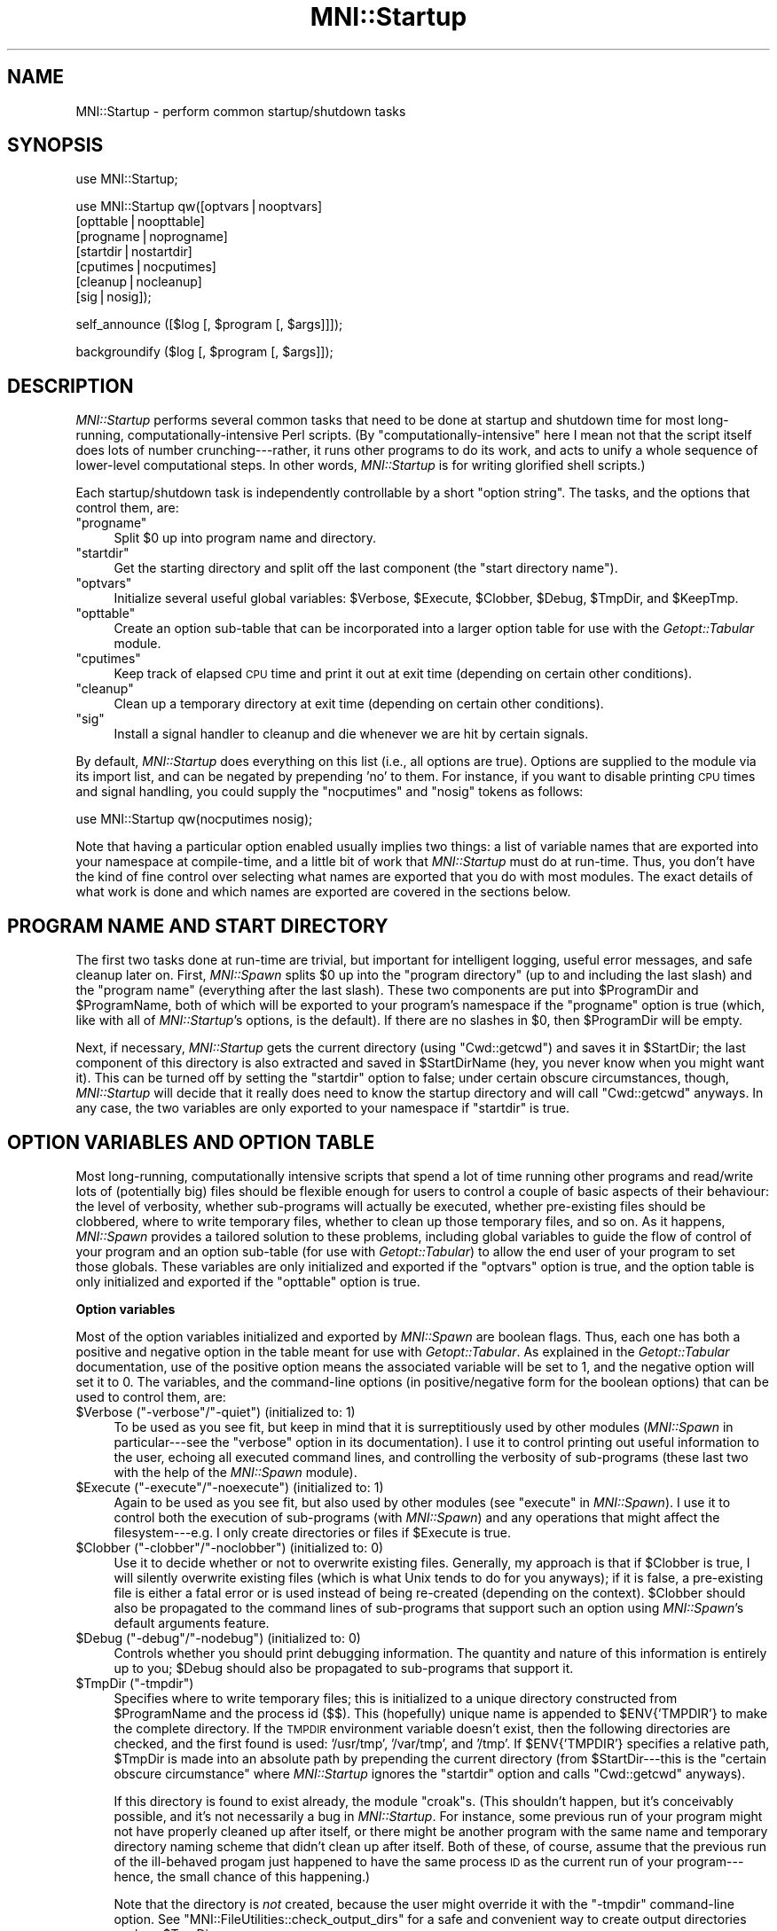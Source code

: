 .\" Automatically generated by Pod::Man v1.37, Pod::Parser v1.14
.\"
.\" Standard preamble:
.\" ========================================================================
.de Sh \" Subsection heading
.br
.if t .Sp
.ne 5
.PP
\fB\\$1\fR
.PP
..
.de Sp \" Vertical space (when we can't use .PP)
.if t .sp .5v
.if n .sp
..
.de Vb \" Begin verbatim text
.ft CW
.nf
.ne \\$1
..
.de Ve \" End verbatim text
.ft R
.fi
..
.\" Set up some character translations and predefined strings.  \*(-- will
.\" give an unbreakable dash, \*(PI will give pi, \*(L" will give a left
.\" double quote, and \*(R" will give a right double quote.  | will give a
.\" real vertical bar.  \*(C+ will give a nicer C++.  Capital omega is used to
.\" do unbreakable dashes and therefore won't be available.  \*(C` and \*(C'
.\" expand to `' in nroff, nothing in troff, for use with C<>.
.tr \(*W-|\(bv\*(Tr
.ds C+ C\v'-.1v'\h'-1p'\s-2+\h'-1p'+\s0\v'.1v'\h'-1p'
.ie n \{\
.    ds -- \(*W-
.    ds PI pi
.    if (\n(.H=4u)&(1m=24u) .ds -- \(*W\h'-12u'\(*W\h'-12u'-\" diablo 10 pitch
.    if (\n(.H=4u)&(1m=20u) .ds -- \(*W\h'-12u'\(*W\h'-8u'-\"  diablo 12 pitch
.    ds L" ""
.    ds R" ""
.    ds C` ""
.    ds C' ""
'br\}
.el\{\
.    ds -- \|\(em\|
.    ds PI \(*p
.    ds L" ``
.    ds R" ''
'br\}
.\"
.\" If the F register is turned on, we'll generate index entries on stderr for
.\" titles (.TH), headers (.SH), subsections (.Sh), items (.Ip), and index
.\" entries marked with X<> in POD.  Of course, you'll have to process the
.\" output yourself in some meaningful fashion.
.if \nF \{\
.    de IX
.    tm Index:\\$1\t\\n%\t"\\$2"
..
.    nr % 0
.    rr F
.\}
.\"
.\" For nroff, turn off justification.  Always turn off hyphenation; it makes
.\" way too many mistakes in technical documents.
.hy 0
.if n .na
.\"
.\" Accent mark definitions (@(#)ms.acc 1.5 88/02/08 SMI; from UCB 4.2).
.\" Fear.  Run.  Save yourself.  No user-serviceable parts.
.    \" fudge factors for nroff and troff
.if n \{\
.    ds #H 0
.    ds #V .8m
.    ds #F .3m
.    ds #[ \f1
.    ds #] \fP
.\}
.if t \{\
.    ds #H ((1u-(\\\\n(.fu%2u))*.13m)
.    ds #V .6m
.    ds #F 0
.    ds #[ \&
.    ds #] \&
.\}
.    \" simple accents for nroff and troff
.if n \{\
.    ds ' \&
.    ds ` \&
.    ds ^ \&
.    ds , \&
.    ds ~ ~
.    ds /
.\}
.if t \{\
.    ds ' \\k:\h'-(\\n(.wu*8/10-\*(#H)'\'\h"|\\n:u"
.    ds ` \\k:\h'-(\\n(.wu*8/10-\*(#H)'\`\h'|\\n:u'
.    ds ^ \\k:\h'-(\\n(.wu*10/11-\*(#H)'^\h'|\\n:u'
.    ds , \\k:\h'-(\\n(.wu*8/10)',\h'|\\n:u'
.    ds ~ \\k:\h'-(\\n(.wu-\*(#H-.1m)'~\h'|\\n:u'
.    ds / \\k:\h'-(\\n(.wu*8/10-\*(#H)'\z\(sl\h'|\\n:u'
.\}
.    \" troff and (daisy-wheel) nroff accents
.ds : \\k:\h'-(\\n(.wu*8/10-\*(#H+.1m+\*(#F)'\v'-\*(#V'\z.\h'.2m+\*(#F'.\h'|\\n:u'\v'\*(#V'
.ds 8 \h'\*(#H'\(*b\h'-\*(#H'
.ds o \\k:\h'-(\\n(.wu+\w'\(de'u-\*(#H)/2u'\v'-.3n'\*(#[\z\(de\v'.3n'\h'|\\n:u'\*(#]
.ds d- \h'\*(#H'\(pd\h'-\w'~'u'\v'-.25m'\f2\(hy\fP\v'.25m'\h'-\*(#H'
.ds D- D\\k:\h'-\w'D'u'\v'-.11m'\z\(hy\v'.11m'\h'|\\n:u'
.ds th \*(#[\v'.3m'\s+1I\s-1\v'-.3m'\h'-(\w'I'u*2/3)'\s-1o\s+1\*(#]
.ds Th \*(#[\s+2I\s-2\h'-\w'I'u*3/5'\v'-.3m'o\v'.3m'\*(#]
.ds ae a\h'-(\w'a'u*4/10)'e
.ds Ae A\h'-(\w'A'u*4/10)'E
.    \" corrections for vroff
.if v .ds ~ \\k:\h'-(\\n(.wu*9/10-\*(#H)'\s-2\u~\d\s+2\h'|\\n:u'
.if v .ds ^ \\k:\h'-(\\n(.wu*10/11-\*(#H)'\v'-.4m'^\v'.4m'\h'|\\n:u'
.    \" for low resolution devices (crt and lpr)
.if \n(.H>23 .if \n(.V>19 \
\{\
.    ds : e
.    ds 8 ss
.    ds o a
.    ds d- d\h'-1'\(ga
.    ds D- D\h'-1'\(hy
.    ds th \o'bp'
.    ds Th \o'LP'
.    ds ae ae
.    ds Ae AE
.\}
.rm #[ #] #H #V #F C
.\" ========================================================================
.\"
.IX Title "MNI::Startup 3"
.TH MNI::Startup 3 "2001-07-11" "perl v5.8.5" "User Contributed Perl Documentation"
.SH "NAME"
MNI::Startup \- perform common startup/shutdown tasks
.SH "SYNOPSIS"
.IX Header "SYNOPSIS"
.Vb 1
\&   use MNI::Startup;
.Ve
.PP
.Vb 7
\&   use MNI::Startup qw([optvars|nooptvars] 
\&                       [opttable|noopttable]
\&                       [progname|noprogname]
\&                       [startdir|nostartdir]
\&                       [cputimes|nocputimes]
\&                       [cleanup|nocleanup]
\&                       [sig|nosig]);
.Ve
.PP
.Vb 1
\&   self_announce ([$log [, $program [, $args]]]);
.Ve
.PP
.Vb 1
\&   backgroundify ($log [, $program [, $args]]);
.Ve
.SH "DESCRIPTION"
.IX Header "DESCRIPTION"
\&\fIMNI::Startup\fR performs several common tasks that need to be done at
startup and shutdown time for most long\-running,
computationally-intensive Perl scripts.  (By \*(L"computationally\-intensive\*(R"
here I mean not that the script itself does lots of number
crunching\-\-\-rather, it runs other programs to do its work, and acts to
unify a whole sequence of lower-level computational steps.  In other
words, \fIMNI::Startup\fR is for writing glorified shell scripts.)
.PP
Each startup/shutdown task is independently controllable by a short
\&\*(L"option string\*(R".  The tasks, and the options that control them, are:
.ie n .IP """progname""" 4
.el .IP "\f(CWprogname\fR" 4
.IX Item "progname"
Split \f(CW$0\fR up into program name and directory.
.ie n .IP """startdir""" 4
.el .IP "\f(CWstartdir\fR" 4
.IX Item "startdir"
Get the starting directory and split off the last component (the
\&\*(L"start directory name\*(R").
.ie n .IP """optvars""" 4
.el .IP "\f(CWoptvars\fR" 4
.IX Item "optvars"
Initialize several useful global variables: \f(CW$Verbose\fR,
\&\f(CW$Execute\fR, \f(CW$Clobber\fR, \f(CW$Debug\fR, \f(CW$TmpDir\fR, and \f(CW$KeepTmp\fR.
.ie n .IP """opttable""" 4
.el .IP "\f(CWopttable\fR" 4
.IX Item "opttable"
Create an option sub-table that can be incorporated into a larger option
table for use with the \fIGetopt::Tabular\fR module.
.ie n .IP """cputimes""" 4
.el .IP "\f(CWcputimes\fR" 4
.IX Item "cputimes"
Keep track of elapsed \s-1CPU\s0 time and print it out at exit time (depending on
certain other conditions).
.ie n .IP """cleanup""" 4
.el .IP "\f(CWcleanup\fR" 4
.IX Item "cleanup"
Clean up a temporary directory at exit time (depending on certain other
conditions).
.ie n .IP """sig""" 4
.el .IP "\f(CWsig\fR" 4
.IX Item "sig"
Install a signal handler to cleanup and die whenever we are hit by
certain signals.
.PP
By default, \fIMNI::Startup\fR does everything on this list (i.e., all
options are true).  Options are supplied to the module via its import
list, and can be negated by prepending \f(CW'no'\fR to them.  For instance,
if you want to disable printing \s-1CPU\s0 times and signal handling, you
could supply the \f(CW\*(C`nocputimes\*(C'\fR and \f(CW\*(C`nosig\*(C'\fR tokens as follows:
.PP
.Vb 1
\&   use MNI::Startup qw(nocputimes nosig);
.Ve
.PP
Note that having a particular option enabled usually implies two things:
a list of variable names that are exported into your namespace at
compile\-time, and a little bit of work that \fIMNI::Startup\fR must do at
run\-time.  Thus, you don't have the kind of fine control over selecting
what names are exported that you do with most modules.  The exact
details of what work is done and which names are exported are covered in
the sections below.
.SH "PROGRAM NAME AND START DIRECTORY"
.IX Header "PROGRAM NAME AND START DIRECTORY"
The first two tasks done at run-time are trivial, but important for
intelligent logging, useful error messages, and safe cleanup later on.
First, \fIMNI::Spawn\fR splits \f(CW$0\fR up into the \*(L"program directory\*(R" (up to
and including the last slash) and the \*(L"program name\*(R" (everything after
the last slash).  These two components are put into \f(CW$ProgramDir\fR and
\&\f(CW$ProgramName\fR, both of which will be exported to your program's
namespace if the \f(CW\*(C`progname\*(C'\fR option is true (which, like with all of
\&\fIMNI::Startup\fR's options, is the default).  If there are no slashes in
\&\f(CW$0\fR, then \f(CW$ProgramDir\fR will be empty.
.PP
Next, if necessary, \fIMNI::Startup\fR gets the current directory (using
\&\f(CW\*(C`Cwd::getcwd\*(C'\fR) and saves it in \f(CW$StartDir\fR; the last component of this
directory is also extracted and saved in \f(CW$StartDirName\fR (hey, you
never know when you might want it).  This can be turned off by setting
the \f(CW\*(C`startdir\*(C'\fR option to false; under certain obscure circumstances,
though, \fIMNI::Startup\fR will decide that it really does need to know the
startup directory and will call \f(CW\*(C`Cwd::getcwd\*(C'\fR anyways.  In any case,
the two variables are only exported to your namespace if \f(CW\*(C`startdir\*(C'\fR is
true.
.SH "OPTION VARIABLES AND OPTION TABLE"
.IX Header "OPTION VARIABLES AND OPTION TABLE"
Most long\-running, computationally intensive scripts that spend a lot of
time running other programs and read/write lots of (potentially big)
files should be flexible enough for users to control a couple of basic
aspects of their behaviour: the level of verbosity, whether sub-programs
will actually be executed, whether pre-existing files should be
clobbered, where to write temporary files, whether to clean up those
temporary files, and so on.  As it happens, \fIMNI::Spawn\fR provides a
tailored solution to these problems, including global variables to guide
the flow of control of your program and an option sub-table (for use
with \fIGetopt::Tabular\fR) to allow the end user of your program to set
those globals.  These variables are only initialized and exported if the
\&\f(CW\*(C`optvars\*(C'\fR option is true, and the option table is only initialized and
exported if the \f(CW\*(C`opttable\*(C'\fR option is true.
.Sh "Option variables"
.IX Subsection "Option variables"
Most of the option variables initialized and exported by \fIMNI::Spawn\fR
are boolean flags.  Thus, each one has both a positive and negative
option in the table meant for use with \fIGetopt::Tabular\fR.  As explained
in the \fIGetopt::Tabular\fR documentation, use of the positive option
means the associated variable will be set to 1, and the negative option
will set it to 0.  The variables, and the command-line options (in
positive/negative form for the boolean options) that can be used to
control them, are:
.ie n .IP "$Verbose\fR (\f(CW""\-verbose""\fR/\f(CW""\-quiet"") (initialized to: 1)" 4
.el .IP "\f(CW$Verbose\fR (\f(CW\-verbose\fR/\f(CW\-quiet\fR) (initialized to: 1)" 4
.IX Item "$Verbose (-verbose/-quiet) (initialized to: 1)"
To be used as you see fit, but keep in mind that it is surreptitiously
used by other modules (\fIMNI::Spawn\fR in particular\-\-\-see the \f(CW\*(C`verbose\*(C'\fR
option in its documentation).  I use it to control printing out useful
information to the user, echoing all executed command lines, and
controlling the verbosity of sub-programs (these last two with the help
of the \fIMNI::Spawn\fR module).
.ie n .IP "$Execute\fR (\f(CW""\-execute""\fR/\f(CW""\-noexecute"") (initialized to: 1)" 4
.el .IP "\f(CW$Execute\fR (\f(CW\-execute\fR/\f(CW\-noexecute\fR) (initialized to: 1)" 4
.IX Item "$Execute (-execute/-noexecute) (initialized to: 1)"
Again to be used as you see fit, but also used by other modules (see
\&\f(CW\*(C`execute\*(C'\fR in \fIMNI::Spawn\fR).  I use it to control both the execution of
sub-programs (with \fIMNI::Spawn\fR) and any operations that might affect
the filesystem\-\-\-e.g. I only create directories or files if \f(CW$Execute\fR
is true.
.ie n .IP "$Clobber\fR (\f(CW""\-clobber""\fR/\f(CW""\-noclobber"") (initialized to: 0)" 4
.el .IP "\f(CW$Clobber\fR (\f(CW\-clobber\fR/\f(CW\-noclobber\fR) (initialized to: 0)" 4
.IX Item "$Clobber (-clobber/-noclobber) (initialized to: 0)"
Use it to decide whether or not to overwrite existing files.  Generally,
my approach is that if \f(CW$Clobber\fR is true, I will silently overwrite
existing files (which is what Unix tends to do for you anyways); if it
is false, a pre-existing file is either a fatal error or is used instead
of being re-created (depending on the context).  \f(CW$Clobber\fR should also
be propagated to the command lines of sub-programs that support such an
option using \fIMNI::Spawn\fR's default arguments feature.
.ie n .IP "$Debug\fR (\f(CW""\-debug""\fR/\f(CW""\-nodebug"") (initialized to: 0)" 4
.el .IP "\f(CW$Debug\fR (\f(CW\-debug\fR/\f(CW\-nodebug\fR) (initialized to: 0)" 4
.IX Item "$Debug (-debug/-nodebug) (initialized to: 0)"
Controls whether you should print debugging information.  The quantity
and nature of this information is entirely up to you; \f(CW$Debug\fR should
also be propagated to sub-programs that support it.
.ie n .IP "$TmpDir\fR (\f(CW""\-tmpdir"")" 4
.el .IP "\f(CW$TmpDir\fR (\f(CW\-tmpdir\fR)" 4
.IX Item "$TmpDir (-tmpdir)"
Specifies where to write temporary files; this is initialized to a
unique directory constructed from \f(CW$ProgramName\fR and the process id
(\f(CW$$\fR).  This (hopefully) unique name is appended to
\&\f(CW$ENV{'TMPDIR'}\fR to make the complete directory.  If the \s-1TMPDIR\s0
environment variable doesn't exist, then the following directories
are checked, and the first found is used: \f(CW'/usr/tmp'\fR, \f(CW'/var/tmp'\fR,
and \f(CW'/tmp'\fR.  If \f(CW$ENV{'TMPDIR'}\fR specifies a relative
path, \f(CW$TmpDir\fR is made into an absolute path by prepending the current
directory (from \f(CW$StartDir\fR\-\-\-this is the \*(L"certain obscure
circumstance\*(R" where \fIMNI::Startup\fR ignores the \f(CW\*(C`startdir\*(C'\fR option and
calls \f(CW\*(C`Cwd::getcwd\*(C'\fR anyways).
.Sp
If this directory is found to exist already, the module \f(CW\*(C`croak\*(C'\fRs.
(This shouldn't happen, but it's conceivably possible, and it's not
necessarily a bug in \fIMNI::Startup\fR.  For instance, some previous run
of your program might not have properly cleaned up after itself, or
there might be another program with the same name and temporary
directory naming scheme that didn't clean up after itself.  Both of
these, of course, assume that the previous run of the ill-behaved progam
just happened to have the same process \s-1ID\s0 as the current run of your
program\-\-\-hence, the small chance of this happening.)
.Sp
Note that the directory is \fInot\fR created, because the user might
override it with the \f(CW\*(C`\-tmpdir\*(C'\fR command-line option.  See
\&\f(CW\*(C`MNI::FileUtilities::check_output_dirs\*(C'\fR for a safe and convenient way
to create output directories such as \f(CW$TmpDir\fR.
.Sp
On shutdown, \fIMNI::Startup\fR will clean up this temporary directory for
you by running \f(CW\*(C`rm \-rf\*(C'\fR on it.  See \*(L"\s-1CLEANUP\s0\*(R" for details.
.ie n .IP "$KeepTmp\fR (\f(CW""\-keeptmp""\fR/\f(CW""\-cleanup"") (initialized to: 0)" 4
.el .IP "\f(CW$KeepTmp\fR (\f(CW\-keeptmp\fR/\f(CW\-cleanup\fR) (initialized to: 0)" 4
.IX Item "$KeepTmp (-keeptmp/-cleanup) (initialized to: 0)"
Can be used to disable cleaning up temporary files.  This, along with
several other conditions, is used by \fIMNI::Startup\fR on program shutdown
to determine whether or not to cleanup \f(CW$TmpDir\fR.  You might also use
it in your program if you normally delete some temporary files along the
way; if the user puts \f(CW\*(C`\-keeptmp\*(C'\fR on the command line (thus setting
\&\f(CW$KeepTmp\fR true), you could respect this by not deleting anything so
that all temporary files are preserved at the end of your program's run.
.Sh "Option table"
.IX Subsection "Option table"
\&\fIGetopt::Tabular\fR is a module for table-driven command line parsing; to
make the global variables just described easily customizable by the end
user, \fIMNI::Startup\fR provides a snippet of an option table in
\&\f(CW@DefaultArgs\fR that you include in your main table for
\&\fIGetopt::Tabular\fR.  For example:
.PP
.Vb 7
\&   use Getopt::Tabular;
\&   use MNI::Startup qw(optvars opttable);       # redundant, but what the heck
\&     ...
\&   my @opt_table = 
\&     (@DefaultArgs,                             # from MNI::Startup
\&      # rest of option table
\&     );
.Ve
.PP
This provides five boolean options (\f(CW\*(C`\-verbose\*(C'\fR, \f(CW\*(C`\-execute\*(C'\fR, \f(CW\*(C`\-clobber\*(C'\fR,
\&\f(CW\*(C`\-debug\*(C'\fR, and \f(CW\*(C`\-keeptmp\*(C'\fR) along with one string option (\f(CW\*(C`\-tmpdir\*(C'\fR)
corresponding to the six variables described above.
.SH "RUNNING TIME"
.IX Header "RUNNING TIME"
\&\fIMNI::Spawn\fR can keep track of the \s-1CPU\s0 time used by your program and any
child processes, and by the system on behalf of them.  If the \f(CW\*(C`cputimes\*(C'\fR
option is true, it will do just this and print out the \s-1CPU\s0 times used on
program shutdown\-\-\-but only if the \f(CW$Verbose\fR global is also true and the
program is exiting successfully (i.e. with a zero exit status).
.SH "SIGNAL HANDLING"
.IX Header "SIGNAL HANDLING"
Finally, \fIMNI::Spawn\fR can install a signal handler for the most
commonly encountered signals.  This handler prints a message describing
the signal we were hit by, cleans up (see \*(L"\s-1CLEANUP\s0\*(R" below),
uninstalls itself, and then re-sends the same signal to the current
process (i.e., your program).  The effect of this is that the signal
will \fInot\fR be caught this time, so your program will terminate
abnormally just as though \fIMNI::Startup\fR's signal handler had never
been there.  The main advantage of this is that whichever program ran
your program can examine its termination status and determine that it
was indeed killed by a signal, rather than by \f(CW\*(C`exit\*(C'\fRing normally.
.PP
The signals handled fall into three groups: those you might normally
expect to encounter (\s-1HUP\s0, \s-1INT\s0, \s-1QUIT\s0, \s-1PIPE\s0 and \s-1TERM\s0); those that indicate
a serious problem with your script or the Perl interpreter running it
(\s-1ILL\s0, \s-1TRAP\s0, \s-1ABRT\s0, \s-1IOT\s0, \s-1BUS\s0, \s-1EMT\s0, \s-1FPE\s0, \s-1SEGV\s0, and \s-1SYS\s0); and user-defined
signals (\s-1USR1\s0 and \s-1USR2\s0).  Note that not all of these signals are valid
on a given platform, so \fIMNI::Startup\fR only installs handlers for the
subset of these signals that Perl knows about.  (With versions of Perl
previous to 5.004, this information is not available, so \fIMNI::Startup\fR
in that case installs handlers for the five \*(L"expected\*(R" signals only.)
Currently, no distinction is made between the various groups of signals.
.PP
The \fIsigtrap\fR module provided with Perl 5.004 provides a more flexible
approach to signal handling, but doesn't provide a signal handler to
clean up your temporary directory.  If you wish to use \fIMNI::Spawn\fR's
signal handler with \fIsigtrap\fR's more flexible interface, just specify
\&\f(CW\*(C`\e&MNI::Startup::catch_signal\*(C'\fR as your signal handler to \fIsigtrap\fR.
Be sure that you also include \f(CW\*(C`nosig\*(C'\fR in \fIMNI::Startup\fR's import list,
to disable its signal handling.  (The version of \fIsigtrap\fR distributed
with Perl 5.003 and earlier isn't nearly as flexible, so there's not
much advantage in using \fIsigtrap\fR over \fIMNI::Startup\fR's signal
handling unless you're running Perl 5.004 or later.)
.SH "CLEANUP"
.IX Header "CLEANUP"
From the kernel's point\-of\-view, there are only two ways in which a
process terminates: normally and abnormally.  Programmers generally
further distinguish between two kinds of normal termination, namely
success and failure.  In Perl, success is usually indicated by calling
\&\f(CW\*(C`exit\*(C'\fR or by running off the end of the main program; failure is
indicated by calling \f(CW\*(C`exit\*(C'\fR with a non-zero argument or \f(CW\*(C`die\*(C'\fR outside
of any \f(CW\*(C`eval\*(C'\fR (an uncaught exception).  Abnormal termination is what
happens when we are hit by a signal, whether it's caused internally
(e.g. a segmentation violation or floating-point exception) or
externally (such as the user hitting Ctrl-C or another process sending
the \f(CW\*(C`TERM\*(C'\fR signal).
.PP
Regardless of how your program terminates, \fIMNI::Startup\fR steps in to
perform some cleaning up.  In particular, it attempts to run \f(CW\*(C`rm \-rf\*(C'\fR
on the temporary directory originally named by \f(CW$TmpDir\fR, but only if
the \f(CW\*(C`cleanup\*(C'\fR option is true, the \f(CW$KeepTmp\fR global is false, and the
temporary directory actually exists.  Note that if you change \f(CW$TmpDir\fR
(or if the end-user changes it with the \f(CW\*(C`\-tmpdir\*(C'\fR command-line option),
then \fIMNI::Startup\fR will \fInot\fR clean up the new value of \f(CW$TmpDir\fR.
(However, if you use the original value of \f(CW$TmpDir\fR for some files and
then change its value and write new stuff in the new directory, then the
original directory will be cleaned up\-\-\-just not the new one.)  The
rationale for this behaviour is that if the user (or the programmer)
goes to the trouble of specifying a custom temporary directory, they
probably want the files in it to last longer than your program's current
execution.
.SH "SUBROUTINES"
.IX Header "SUBROUTINES"
In addition to the startup/shutdown services described above,
\&\fIMNI::Startup\fR also provides a couple of subroutines that are handy in
many applications.  These subroutines will be exported into your
program's namespace if the \f(CW\*(C`subs\*(C'\fR option is true (as always, the
default); if you instead supply \f(CW\*(C`nosubs\*(C'\fR in \fIMNI::Startup\fR's import
list, they will of course still be available as
\&\f(CW\*(C`MNI::Startup::self_announce\*(C'\fR and \f(CW\*(C`MNI::Startup::backgroundify\*(C'\fR.
.IP "self_announce ([\s-1LOG\s0 [, \s-1PROGRAM\s0 [, \s-1ARGS\s0 [, \s-1FORCE\s0]]]])" 4
.IX Item "self_announce ([LOG [, PROGRAM [, ARGS [, FORCE]]]])"
Conditionally prints a brief description of the program's execution
environment: user, host, start directory, date, time, progam name, and
program arguments.  \s-1LOG\s0, if supplied, should be a filehandle reference
(i.e., either a \s-1GLOB\s0 ref, an \f(CW\*(C`IO::Handle\*(C'\fR (or descendants) object, or a
\&\f(CW\*(C`FileHandle\*(C'\fR object); it defaults to \f(CW\*(C`\e*STDOUT\*(C'\fR.  \s-1PROGRAM\s0 should be the
program name; it defaults to \f(CW$0\fR.  \s-1ARGS\s0 should be a reference to the
program's list of arguments; it defaults to \f(CW\*(C`\e@ARGV\*(C'\fR.  (Thus, to ensure
that \f(CW\*(C`self_announce\*(C'\fR prints an accurate record, you should never fiddle
with \f(CW$0\fR or \f(CW@ARGV\fR in your program\-\-\-the former is made unnecessary by
\&\fIMNI::Startup\fR's creation and export of \f(CW$ProgramName\fR, and the latter
can be avoided without much trouble.  The three-argument form of
\&\f(CW\*(C`Getopt::Tabular::GetOptions\*(C'\fR, in particular, is designed to help you
avoid clobbering \f(CW@ARGV\fR.)
.Sp
In general, you should put a call to \f(CW\*(C`self_announce\*(C'\fR somewhere in your
program after all arguments have been validated, so you know that you're
not going to crash immediately.  If your program calls \f(CW\*(C`backgroundify\*(C'\fR,
it's not necessary to also call \f(CW\*(C`self_announce\*(C'\fR in the same run, as
\&\f(CW\*(C`backgroundify\*(C'\fR calls \f(CW\*(C`self_announce\*(C'\fR.  Thus, in programs that put
themselves into the background, you might see code like this:
.Sp
.Vb 1
\&   $background ? backgroundify ($logfile) : self_announce;
.Ve
.Sp
It shouldn't be necessary to put conditions on the call to
\&\f(CW\*(C`self_announce\*(C'\fR (as was the case in versions of the \s-1MNI\s0 Perl Library up
to 0.04).  That's because there are (currently) two conditions that will
cause \f(CW\*(C`self_announce\*(C'\fR to suppress its announcement for you. (You can
always override this and force it to print its message by supplying a
true value for \s-1FORCE\s0.)
.Sp
First, if \s-1LOG\s0 is a tty, \f(CW\*(C`self_announce\*(C'\fR will return without doing
anything.  That is, your program's output must be redirected to a file
or pipe for the announcement to be made.  This prevents pointlessly
cluttering the display in an interactive run, but gives the user a
record of exactly what command he ran to generate a particular log file
(and the associated results).  (The assumption here is that if a
program's output is important enough to log, it's important to know the
exact command executed.  If the user didn't bother to log the output, he
probably just ran the program from a shell, and can get back the command
used anyways.)
.Sp
Second, if the environment variable \f(CW\*(C`suppress_announce\*(C'\fR is set to a
true value, no announcement will be printed.  This variable is normally
set by the \fIMNI::Spawn\fR module; when \f(CW\*(C`Spawn\*(C'\fR considers it unnecessary
for its child program (the program that eventually calls
\&\f(CW\*(C`self_announce\*(C'\fR) to print out its arguments, then it will set this
environment variable.  The assumption here is that if \f(CW\*(C`Spawn\*(C'\fR already
printed out the program name and arguments, and the program's output is
not being redirected elsewhere, then it's not necessary for the child to
replicate this information.  See MNI::Spawn for full details.  If
\&\f(CW\*(C`self_announce\*(C'\fR does not find \f(CW\*(C`suppress_announce\*(C'\fR in its environment,
then it is naturally treated as false.  If it is found, it is deleted,
so as not to affect other programs that might be called by your program.
(Of course, if you use \fIMNI::Spawn\fR, then \f(CW\*(C`suppress_announce\*(C'\fR will be
set all over again.  It's only if you don't use \fIMNI::Spawn\fR to run
your child programs that this matters.)
.Sp
Again, you can override the \*(L"is it a tty?\*(R" or "is \f(CW\*(C`suppress_announce\*(C'\fR
set?" shenanigans by simply setting \s-1FORCE\s0 to true.
.IP "backgroundify (\s-1LOG\s0 [, \s-1PROGRAM\s0 [, \s-1ARGS\s0]])" 4
.IX Item "backgroundify (LOG [, PROGRAM [, ARGS]])"
Redirects \f(CW\*(C`STDOUT\*(C'\fR and \f(CW\*(C`STDERR\*(C'\fR to a log file and detaches to the
background by forking off a child process.  \s-1LOG\s0 must be either a
filehandle (represented by a glob reference, or an \fIIO::Handle\fR (or
descendents) object) or a filename; if the former, it is assumed that
the file was opened for writing, and \f(CW\*(C`STDOUT\*(C'\fR and \f(CW\*(C`STDERR\*(C'\fR are
redirected to that file.  If \s-1LOG\s0 is not a reference, it is assumed to be
a filename to be opened for output.  You can supply a filename in the
form of the second argument to \f(CW\*(C`open\*(C'\fR, i.e. with \f(CW'>'\fR or
\&\f(CW'>>'\fR already prepended.  If you just supply a bare filename,
\&\f(CW\*(C`backgroundify\*(C'\fR will either clobber or append, depending on the value
of the \f(CW$Clobber\fR global.  \f(CW\*(C`backgroundify\*(C'\fR will then redirect
\&\f(CW\*(C`STDOUT\*(C'\fR and \f(CW\*(C`STDERR\*(C'\fR both to this file.  \s-1PROGRAM\s0 and \s-1ARGS\s0 are the
same as for \f(CW\*(C`self_annouce\*(C'\fR; in fact, they are passed to
\&\f(CW\*(C`self_announce\*(C'\fR after redirecting \f(CW\*(C`STDOUT\*(C'\fR and \f(CW\*(C`STDERR\*(C'\fR so that your
program will describe its execution in its own log file.  (Thus, it's
never necessary to call both \f(CW\*(C`self_announce\*(C'\fR and \f(CW\*(C`backgroundify\*(C'\fR in
the same run of a program.)
.Sp
After redirecting, \f(CW\*(C`backgroundify\*(C'\fR unbuffers both \f(CW\*(C`STDOUT\*(C'\fR and
\&\f(CW\*(C`STDERR\*(C'\fR (so that messages to both streams will wind up in the same
order as they are output by your program, and also to avoid problems
with unflushed buffers before forking) and \f(CW\*(C`fork\*(C'\fRs.  If the \f(CW\*(C`fork\*(C'\fR
fails, the parent \f(CW\*(C`die\*(C'\fRs; otherwise, the parent \f(CW\*(C`exit\*(C'\fRs and the child
returns 1.
.Sp
Be careful about calling \f(CW\*(C`backgroundify\*(C'\fR if you have any \f(CW\*(C`END\*(C'\fR blocks
in your program: the \f(CW\*(C`END\*(C'\fR block will run in both the parent and the
child, and it will run in the parent concurrently with \f(CW\*(C`backgroundify\*(C'\fR
returning to your program as the child process.  This would be a bad
thing if, say, the \f(CW\*(C`END\*(C'\fR block run by the parent cleans up a temporary
directory used by the child.  \f(CW\*(C`backgroundify\*(C'\fR takes measures to ensure
that this doesn't happen with the \f(CW\*(C`END\*(C'\fR block supplied by
\&\fIMNI::Startup\fR and used for cleanup, but for you're on your own for any
other \f(CW\*(C`END\*(C'\fR blocks in your program (or any in other modules that you
might use).
.Sp
Note that \f(CW\*(C`backgroundify\*(C'\fR is \fInot\fR sufficient for forking off a daemon
process.  This requires a slightly different flavour of wizardry, which
is well outside the scope of this module and this man page.  Anyways,
glorified shell scripts probably shouldn't be made into daemons.
.SH "AUTHOR"
.IX Header "AUTHOR"
Greg Ward, <greg@bic.mni.mcgill.ca>.
.SH "COPYRIGHT"
.IX Header "COPYRIGHT"
Copyright (c) 1997 by Gregory P. Ward, McConnell Brain Imaging Centre,
Montreal Neurological Institute, McGill University.
.PP
This file is part of the \s-1MNI\s0 Perl Library.  It is free software, and may be
distributed under the same terms as Perl itself.
